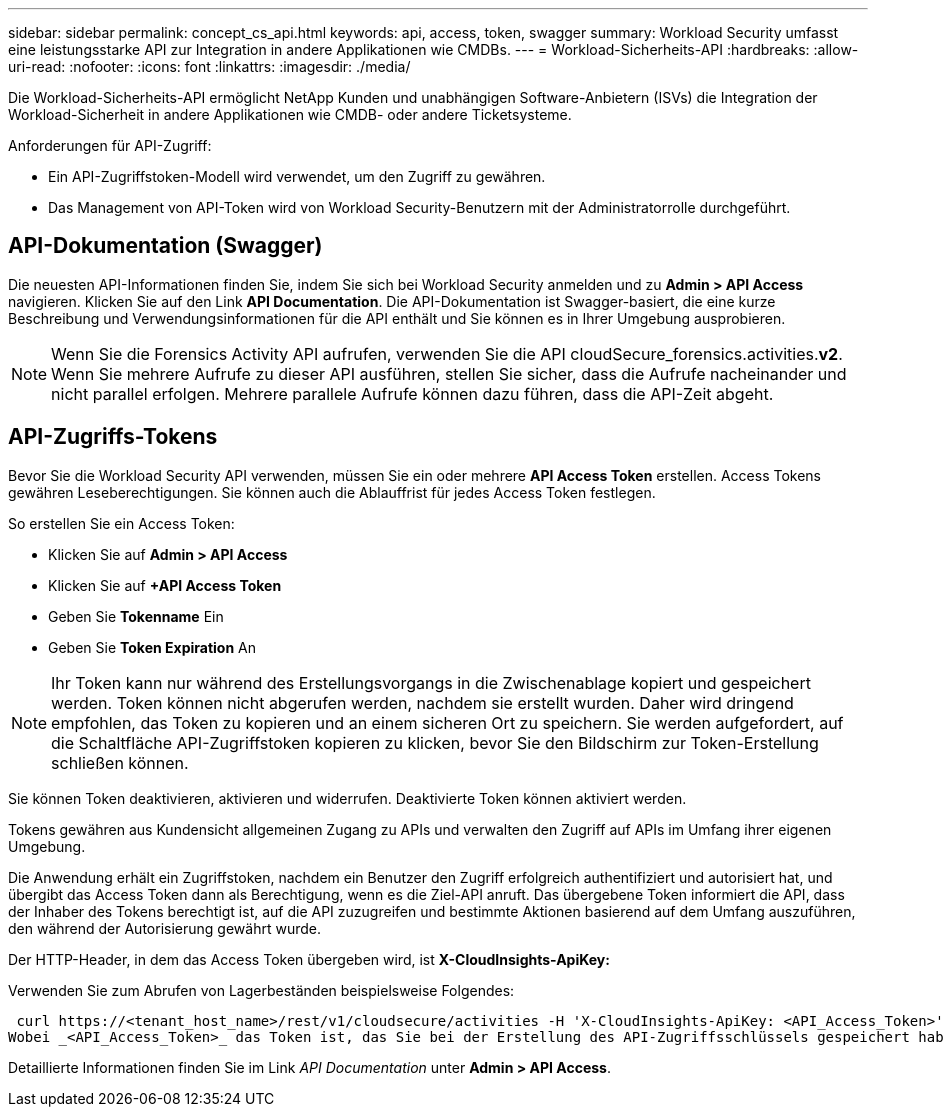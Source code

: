 ---
sidebar: sidebar 
permalink: concept_cs_api.html 
keywords: api, access, token, swagger 
summary: Workload Security umfasst eine leistungsstarke API zur Integration in andere Applikationen wie CMDBs. 
---
= Workload-Sicherheits-API
:hardbreaks:
:allow-uri-read: 
:nofooter: 
:icons: font
:linkattrs: 
:imagesdir: ./media/


[role="lead"]
Die Workload-Sicherheits-API ermöglicht NetApp Kunden und unabhängigen Software-Anbietern (ISVs) die Integration der Workload-Sicherheit in andere Applikationen wie CMDB- oder andere Ticketsysteme.

Anforderungen für API-Zugriff:

* Ein API-Zugriffstoken-Modell wird verwendet, um den Zugriff zu gewähren.
* Das Management von API-Token wird von Workload Security-Benutzern mit der Administratorrolle durchgeführt.




== API-Dokumentation (Swagger)

Die neuesten API-Informationen finden Sie, indem Sie sich bei Workload Security anmelden und zu *Admin > API Access* navigieren. Klicken Sie auf den Link *API Documentation*. Die API-Dokumentation ist Swagger-basiert, die eine kurze Beschreibung und Verwendungsinformationen für die API enthält und Sie können es in Ihrer Umgebung ausprobieren.


NOTE: Wenn Sie die Forensics Activity API aufrufen, verwenden Sie die API cloudSecure_forensics.activities.*v2*. Wenn Sie mehrere Aufrufe zu dieser API ausführen, stellen Sie sicher, dass die Aufrufe nacheinander und nicht parallel erfolgen. Mehrere parallele Aufrufe können dazu führen, dass die API-Zeit abgeht.



== API-Zugriffs-Tokens

Bevor Sie die Workload Security API verwenden, müssen Sie ein oder mehrere *API Access Token* erstellen. Access Tokens gewähren Leseberechtigungen. Sie können auch die Ablauffrist für jedes Access Token festlegen.

So erstellen Sie ein Access Token:

* Klicken Sie auf *Admin > API Access*
* Klicken Sie auf *+API Access Token*
* Geben Sie *Tokenname* Ein
* Geben Sie *Token Expiration* An



NOTE: Ihr Token kann nur während des Erstellungsvorgangs in die Zwischenablage kopiert und gespeichert werden. Token können nicht abgerufen werden, nachdem sie erstellt wurden. Daher wird dringend empfohlen, das Token zu kopieren und an einem sicheren Ort zu speichern. Sie werden aufgefordert, auf die Schaltfläche API-Zugriffstoken kopieren zu klicken, bevor Sie den Bildschirm zur Token-Erstellung schließen können.

Sie können Token deaktivieren, aktivieren und widerrufen. Deaktivierte Token können aktiviert werden.

Tokens gewähren aus Kundensicht allgemeinen Zugang zu APIs und verwalten den Zugriff auf APIs im Umfang ihrer eigenen Umgebung.

Die Anwendung erhält ein Zugriffstoken, nachdem ein Benutzer den Zugriff erfolgreich authentifiziert und autorisiert hat, und übergibt das Access Token dann als Berechtigung, wenn es die Ziel-API anruft. Das übergebene Token informiert die API, dass der Inhaber des Tokens berechtigt ist, auf die API zuzugreifen und bestimmte Aktionen basierend auf dem Umfang auszuführen, den während der Autorisierung gewährt wurde.

Der HTTP-Header, in dem das Access Token übergeben wird, ist *X-CloudInsights-ApiKey:*

Verwenden Sie zum Abrufen von Lagerbeständen beispielsweise Folgendes:

 curl https://<tenant_host_name>/rest/v1/cloudsecure/activities -H 'X-CloudInsights-ApiKey: <API_Access_Token>'
Wobei _<API_Access_Token>_ das Token ist, das Sie bei der Erstellung des API-Zugriffsschlüssels gespeichert haben.

Detaillierte Informationen finden Sie im Link _API Documentation_ unter *Admin > API Access*.
